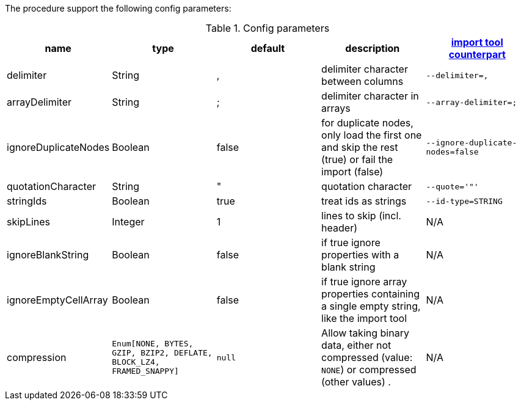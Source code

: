 The procedure support the following config parameters:

.Config parameters
[opts=header]
|===
| name | type | default | description | https://neo4j.com/docs/operations-manual/current/tools/neo4j-admin-import/[import tool counterpart]
| delimiter | String | ,  | delimiter character between columns  | `--delimiter=,`
| arrayDelimiter | String | ; | delimiter character in arrays | `--array-delimiter=;`
| ignoreDuplicateNodes | Boolean | false | for duplicate nodes, only load the first one and skip the rest (true) or fail the import (false)  | `--ignore-duplicate-nodes=false`
| quotationCharacter | String | " | quotation character   | `--quote='"'`
| stringIds | Boolean | true | treat ids as strings  | `--id-type=STRING`
| skipLines | Integer | 1 | lines to skip (incl. header)  | N/A
| ignoreBlankString | Boolean | false | if true ignore properties with a blank string | N/A
| ignoreEmptyCellArray | Boolean | false | if true ignore array properties containing a single empty string, like the import tool | N/A
| compression | `Enum[NONE, BYTES, GZIP, BZIP2, DEFLATE, BLOCK_LZ4, FRAMED_SNAPPY]` | `null` | Allow taking binary data, either not compressed (value: `NONE`) or compressed (other values) . | N/A
|===
